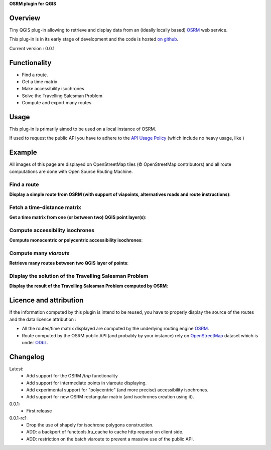**OSRM plugin for QGIS**


Overview
========
Tiny QGIS plug-in allowing to retrieve and display data from an (ideally locally based) `OSRM`_ web service.

This plug-in is in its early stage of development and the code is hosted `on github`_.

Current version : 0.0.1

Functionality 
=============
- Find a route.
- Get a time matrix
- Make accessibility isochrones
- Solve the Travelling Salesman Problem
- Compute and export many routes


Usage
=====
This plug-in is primarily aimed to be used on a local instance of OSRM.

If used to request the public API you have to adhere to the `API Usage Policy`_ (which include no heavy usage, like )

Example
=======
All images of this page are displayed on OpenStreetMap tiles (© OpenStreetMap contributors) and all route computations are done with Open Source Routing Machine.

Find a route
------------
**Display a simple route from OSRM (with support of viapoints, alternatives roads and route instructions)**:

.. image:: help/source/img/route.jpg
   :scale: 10 %
   :alt: route illustration
   :align: center

Fetch a time-distance matrix
----------------------------
**Get a time matrix from one (or between two) QGIS point layer(s)**:

.. image:: help/source/img/table.jpg
   :scale: 10 %
   :alt: isochrone illustration
   :align: center

Compute accessibility isochrones
--------------------------------
**Compute monocentric or polycentric accessibility isochrones**: 

.. image:: help/source/img/multi_isochrone.jpg
   :scale: 10 %
   :alt: isochrone illustration
   :align: center

Compute many *viaroute*
-----------------------
**Retrieve many routes between two QGIS layer of points**:

.. image:: help/source/img/many_routes.jpg
   :scale: 10 %
   :alt: isochrone illustration
   :align: center

Display the solution of the Travelling Salesman Problem
-------------------------------------------------------
**Display the result of the Travelling Salesman Problem computed by OSRM**:

.. image:: help/source/img/tsp.jpg
   :scale: 10 %
   :alt: isochrone illustration
   :align: center

Licence and attribution
=======================
If the information computed by this plugin is intend to be reused, you have to properly display the source of the routes and the data licence attribution :

- All the routes/time matrix displayed are computed by the underlying routing engine `OSRM`_.
- Route computed by the OSRM public API (and probably by your instance) rely on `OpenStreetMap`_ dataset which is under `ODbL`_.



Changelog
=========
Latest:
	- Add support for the OSRM `/trip` functionality
	- Add support for intermediate points in viaroute displaying.
	- Add experimental support for "polycentric" (and more precise) accessibility isochrones.
	- Add support for new OSRM rectangular matrix (and isochrones creation using it).
0.0.1:
	- First release
0.0.1-rc1:
	- Drop the use of shapely for isochrone polygons construction.
	- ADD: a backport of functools.lru_cache to cache http request on client side.
	- ADD: restriction on the batch viaroute to prevent a massive use of the public API.

.. _API Usage Policy: https://github.com/Project-OSRM/osrm-backend/wiki/Api-usage-policy
.. _OSRM: http://project-osrm.org/
.. _on github: https://mthh.github.com/osrm-qgis-plugin/
.. _OpenStreetMap: http://www.openstreetmap.org/about
.. _ODbL: http://www.openstreetmap.org/copyright
